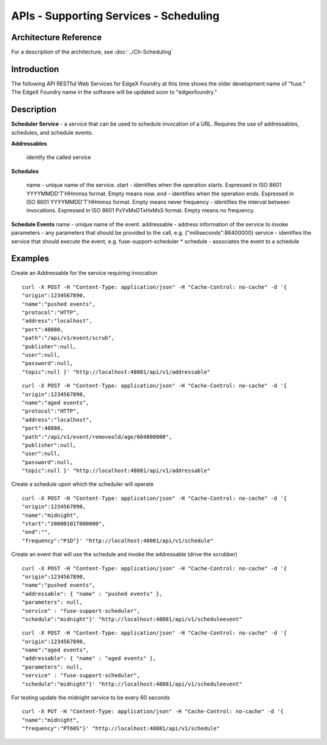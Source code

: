 #######################################
APIs - Supporting Services - Scheduling
#######################################

======================
Architecture Reference
======================

For a description of the architecture, see :doc:`../Ch-Scheduling` 

============
Introduction
============

The following API RESTful Web Services for EdgeX Foundry at this time shows the older development name of "fuse."  The EdgeX Foundry name in the software will be updated soon to "edgexfoundry." 

===========
Description
===========

**Scheduler Service** - a service that can be used to schedule invocation of a URL. Requires the use of addressables, schedules, and schedule events.

**Addressables**

    identify the called service

**Schedules**

    name - unique name of the service.
    start - identifies when the operation starts. Expressed in ISO 8601 YYYYMMDD'T'HHmmss format. Empty means now.
    end - identifies when the operation ends. Expressed in ISO 8601 YYYYMMDD'T'HHmmss format. Empty means never
    frequency - identifies the interval between invocations. Expressed in ISO 8601 PxYxMxDTxHxMxS format. Empty means no frequency.

**Schedule Events** name - unique name of the event. addressable - address information of the service to invoke parameters - any parameters that should be provided to the call, e.g. {"milliseconds":86400000} service - identifies the service that should execute the event, e.g. fuse-support-scheduler * schedule - associates the event to a schedule

========
Examples
========

Create an Addressable for the service requiring invocation

::

   curl -X POST -H "Content-Type: application/json" -H "Cache-Control: no-cache" -d '{ 
   "origin":1234567890,
   "name":"pushed events",
   "protocol":"HTTP",
   "address":"localhost",
   "port":48080,
   "path":"/api/v1/event/scrub",
   "publisher":null,
   "user":null,
   "password":null,
   "topic":null }' "http://localhost:48081/api/v1/addressable"

::

   curl -X POST -H "Content-Type: application/json" -H "Cache-Control: no-cache" -d '{ 
   "origin":1234567890,
   "name":"aged events",
   "protocol":"HTTP",
   "address":"localhost",
   "port":48080,
   "path":"/api/v1/event/removeold/age/604800000",
   "publisher":null,
   "user":null,
   "password":null,
   "topic":null }' "http://localhost:48081/api/v1/addressable"

Create a schedule upon which the scheduler will operate

::

   curl -X POST -H "Content-Type: application/json" -H "Cache-Control: no-cache" -d '{ 
   "origin":1234567890,
   "name":"midnight",
   "start":"20000101T000000",
   "end":"",
   "frequency":"P1D"}' "http://localhost:48081/api/v1/schedule"

Create an event that will use the schedule and invoke the addressable (drive the scrubber)

::

   curl -X POST -H "Content-Type: application/json" -H "Cache-Control: no-cache" -d '{ 
   "origin":1234567890,
   "name":"pushed events",
   "addressable": { "name" : "pushed events" },
   "parameters": null,
   "service" : "fuse-support-scheduler",
   "schedule":"midnight"}' "http://localhost:48081/api/v1/scheduleevent"

::

   curl -X POST -H "Content-Type: application/json" -H "Cache-Control: no-cache" -d '{ 
   "origin":1234567890,
   "name":"aged events",
   "addressable": { "name" : "aged events" },
   "parameters": null,
   "service" : "fuse-support-scheduler",
   "schedule":"midnight"}' "http://localhost:48081/api/v1/scheduleevent"

For testing update the midnight service to be every 60 seconds

::

   curl -X PUT -H "Content-Type: application/json" -H "Cache-Control: no-cache" -d '{ 
   "name":"midnight",
   "frequency":"PT60S"}' "http://localhost:48081/api/v1/schedule"

